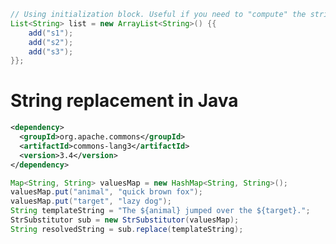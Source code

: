 #+BEGIN_SRC java
// Using initialization block. Useful if you need to "compute" the strings.
List<String> list = new ArrayList<String>() {{
    add("s1");
    add("s2");
    add("s3");
}};
#+END_SRC



* String replacement in Java

#+BEGIN_SRC xml
  <dependency>
    <groupId>org.apache.commons</groupId>
    <artifactId>commons-lang3</artifactId>
    <version>3.4</version>
  </dependency>
#+END_SRC

#+BEGIN_SRC java
  Map<String, String> valuesMap = new HashMap<String, String>();
  valuesMap.put("animal", "quick brown fox");
  valuesMap.put("target", "lazy dog");
  String templateString = "The ${animal} jumped over the ${target}.";
  StrSubstitutor sub = new StrSubstitutor(valuesMap);
  String resolvedString = sub.replace(templateString);
#+END_SRC